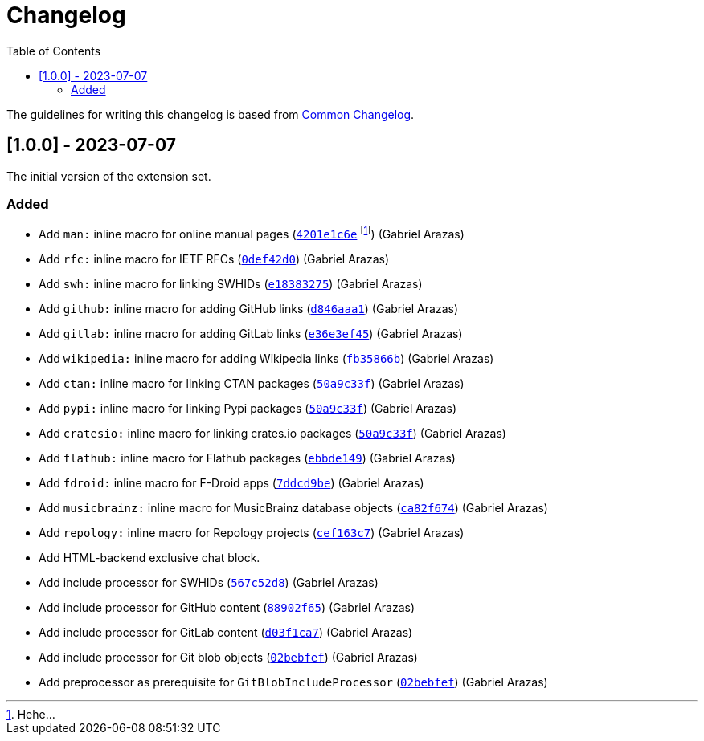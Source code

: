 = Changelog
:toc:

:github-repo: asciidoctor-foodogsquared-extensions
:commit-url: https://github.com/foo-dogsquared/{github-repo}/commit


The guidelines for writing this changelog is based from link:https://common-changelog.org[Common Changelog].


== [1.0.0] - 2023-07-07

The initial version of the extension set.

=== Added

* Add `man:` inline macro for online manual pages (link:{commit-url}/4201e1c6e8a028618ab4cb4c6e54af5c3990aa27[`4201e1c6e`] footnote:[Hehe...]) (Gabriel Arazas)
* Add `rfc:` inline macro for IETF RFCs (link:{commit-url}/0def42d0675dc73ead13491d61ec0220d888462c[`0def42d0`]) (Gabriel Arazas)
* Add `swh:` inline macro for linking SWHIDs (link:{commit-url}/e18383275ed691d992e5894301534a869e0ccded[`e18383275`]) (Gabriel Arazas)
* Add `github:` inline macro for adding GitHub links (link:{commit-url}/d846aaa15990ed009261caa6f9d9f1b72a09a727[`d846aaa1`]) (Gabriel Arazas)
* Add `gitlab:` inline macro for adding GitLab links (link:{commit-url}/e36e3ef452a34f985e974fc56474da1124256649[`e36e3ef45`]) (Gabriel Arazas)
* Add `wikipedia:` inline macro for adding Wikipedia links (link:{commit-url}/fb35866b30f6266c540541ad6d5c71f58f8bd401[`fb35866b`]) (Gabriel Arazas)
* Add `ctan:` inline macro for linking CTAN packages (link:{commit-url}/50a9c33f8c55925d690a29f9c3812a79c1a19087[`50a9c33f`]) (Gabriel Arazas)
* Add `pypi:` inline macro for linking Pypi packages (link:{commit-url}/50a9c33f8c55925d690a29f9c3812a79c1a19087[`50a9c33f`]) (Gabriel Arazas)
* Add `cratesio:` inline macro for linking crates.io packages (link:{commit-url}/50a9c33f8c55925d690a29f9c3812a79c1a19087[`50a9c33f`]) (Gabriel Arazas)
* Add `flathub:` inline macro for Flathub packages (link:{commit-url}/ebbde1491c2a0df40938d507b28c6f958ce4fef2[`ebbde149`]) (Gabriel Arazas)
* Add `fdroid:` inline macro for F-Droid apps (link:{commit-url}/7ddcd9be707833f2958da5e8ba839a0cfceefc92[`7ddcd9be`]) (Gabriel Arazas)
* Add `musicbrainz:` inline macro for MusicBrainz database objects (link:{commit-url}/ca82f674af87363bda64d8e7795ce0a2b7ef2fe6[`ca82f674`]) (Gabriel Arazas)
* Add `repology:` inline macro for Repology projects (link:{commit-url}/cef163c722c8af5fa7db2588cfbaf4b3a6fd1f55[`cef163c7`]) (Gabriel Arazas)
* Add HTML-backend exclusive chat block.
* Add include processor for SWHIDs (link:{commit-url}/567c52d80aafdd940e095bc8f3708ec4aa9a5097[`567c52d8`]) (Gabriel Arazas)
* Add include processor for GitHub content (link:{commit-url}/88902f6540a67916eb9233ac5cfe174219017af4[`88902f65`]) (Gabriel Arazas)

* Add include processor for GitLab content (link:{commit-url}/d03f1ca7008bb8928de0ec8538d8c110516b68f7[`d03f1ca7`]) (Gabriel Arazas)
* Add include processor for Git blob objects (link:{commit-url}/02bebfef70d7b2424377bed497671ba1bc8be84d[`02bebfef`]) (Gabriel Arazas)
* Add preprocessor as prerequisite for `GitBlobIncludeProcessor` (link:{commit-url}/02bebfef70d7b2424377bed497671ba1bc8be84d[`02bebfef`]) (Gabriel Arazas)
